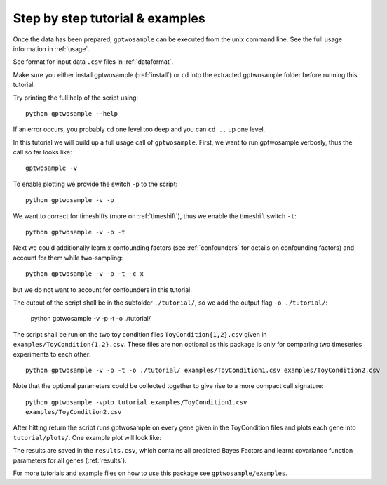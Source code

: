 Step by step tutorial & examples
----------------------------------------

Once the data has been prepared, ``gptwosample`` can be executed from
the unix command line. See the full usage information in :ref:`usage`. 

See format for input data ``.csv`` files in :ref:`dataformat`. 

Make sure you either install gptwosample (:ref:`install`) or ``cd``
into the extracted gptwosample folder before running this tutorial. 

Try printing the full help of the script using::

 python gptwosample --help

If an error occurs, you probably ``cd`` one level too deep and you can
``cd ..`` up one level. 

In this tutorial we will build up a full usage call of ``gptwosample``.
First, we want to run gptwosample verbosly, thus the call so far looks like::

 gptwosample -v

To enable plotting we provide the switch ``-p`` to the script::

 python gptwosample -v -p

We want to correct for timeshifts (more on :ref:`timeshift`), thus we
enable the timeshift switch ``-t``::

 python gptwosample -v -p -t

Next we could additionally learn x confounding factors (see
:ref:`confounders` for details on confounding factors) and account
for them while two-sampling::

 python gptwosample -v -p -t -c x

but we do not want to account for confounders in this tutorial.

The output of the script shall be in the subfolder ``./tutorial/``, so
we add the output flag ``-o ./tutorial/``:

 python gptwosample -v -p -t -o ./tutorial/

The script shall be run on the two toy condition files ``ToyCondition{1,2}.csv``
given in ``examples/ToyCondition{1,2}.csv``. These files
are non optional as this package is only for comparing two timeseries
experiments to each other::

 python gptwosample -v -p -t -o ./tutorial/ examples/ToyCondition1.csv examples/ToyCondition2.csv

Note that the optional parameters could be collected together to give
rise to a more compact call signature::

 python gptwosample -vpto tutorial examples/ToyCondition1.csv
 examples/ToyCondition2.csv

After hitting return the script runs gptwosample on every gene given
in the ToyCondition files and plots each gene into
``tutorial/plots/``. One example plot will look like:

.. image:: ../images/timeshiftexample.pdf
        :height: 12cm

The results are saved in the ``results.csv``, which contains all
predicted Bayes Factors and learnt covariance function parameters for
all genes (:ref:`results`).

For more tutorials and example files on how to use this package see
``gptwosample/examples``.
